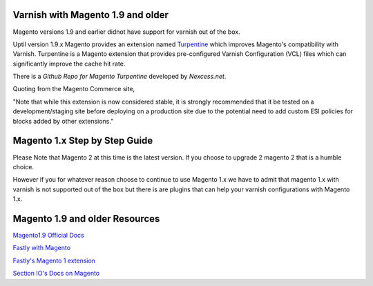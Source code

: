 .. _magento1x:

Varnish with Magento 1.9 and older
==================================


Magento versions 1.9 and earlier didnot have support for varnish out of the box.

Uptil version 1.9.x Magento provides an extension named `Turpentine`_ which improves
Magento's compatibility with Varnish. Turpentine is a Magento extension that provides
pre-configured Varnish Configuration (VCL) files which can significantly improve
the cache hit rate.

There is a `Github Repo for Magento Turpentine` developed by `Nexcess.net`.

Quoting from the Magento Commerce site,

"Note that while this extension is now considered stable, it is strongly
recommended that it be tested on a development/staging site before deploying on
a production site due to the potential need to add custom ESI policies for
blocks added by other extensions."

.. _`Turpentine`: https://www.magentocommerce.com/magento-connect/turpentine-varnish-cache.html
.. _`Github Repo for Magento Turpentine`: https://github.com/nexcess/magento-turpentine

Magento 1.x Step by Step Guide
==============================

Please Note that Magento 2 at this time is the latest version.
If you choose to upgrade 2 magento 2 that is a humble choice.

However if you for whatever reason choose to continue to use Magento 1.x we
have to admit that magento 1.x with varnish is not supported out of the box but
there is are plugins that can help your varnish configurations with Magento 1.x.

Magento 1.9 and older Resources
===============================

`Magento1.9 Official Docs`_

`Fastly with Magento`_

`Fastly's Magento 1 extension`_

`Section IO's Docs on Magento`_



.. _`Magento1.9 Official Docs`: http://devdocs.magento.com/guides/m1x/ce19-ee114-home.html

.. _`Fastly with Magento`: https://alankent.me/2016/04/26/fastly-and-magento/

.. _`Fastly's Magento 1 extension`: https://www.fastly.com/blog/introducing-fastlys-magento-1-extension

.. _`Section IO's Docs on Magento`: https://www.section.io/docs/magento/
